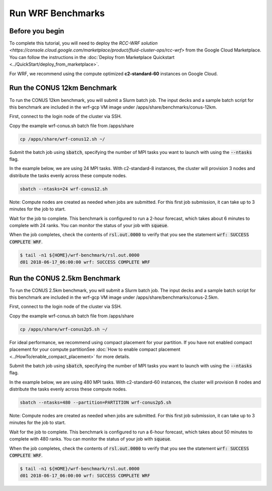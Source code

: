 ####################
Run WRF Benchmarks
####################


=================
Before you begin
=================
To complete this tutorial, you will need to deploy the `RCC-WRF solution <https://console.cloud.google.com/marketplace/product/fluid-cluster-ops/rcc-wrf>` from the Google Cloud Marketplace. You can follow the instructions in the :doc:`Deploy from Marketplace Quickstart <../QuickStart/deploy_from_marketplace>`.

For WRF, we recommend using the compute optimized **c2-standard-60** instances on Google Cloud.

=============================
Run the CONUS 12km Benchmark
=============================
To run the CONUS 12km benchmark, you will submit a Slurm batch job. The input decks and a sample batch script for this benchmark are included in the wrf-gcp VM image under /apps/share/benchmarks/conus-12km.

First, connect to the login node of the cluster via SSH.

Copy the example wrf-conus.sh batch file from /apps/share

.. code-block:: shell

    cp /apps/share/wrf-conus12.sh ~/

Submit the batch job using :code:`sbatch`, specifying the number of MPI tasks you want to launch with using the :code:`--ntasks` flag. 

In the example below, we are using 24 MPI tasks. With c2-standard-8 instances, the cluster will provision 3 nodes and distribute the tasks evenly across these compute nodes.

.. code-block:: shell

    sbatch --ntasks=24 wrf-conus12.sh


Note: Compute nodes are created as needed when jobs are submitted. For this first job submission, it can take up to 3 minutes for the job to start.

Wait for the job to complete. This benchmark is configured to run a 2-hour forecast, which takes about 6 minutes to complete with 24 ranks. You can monitor the status of your job with :code:`squeue`.

When the job completes, check the contents of :code:`rsl.out.0000` to verify that you see the statement :code:`wrf: SUCCESS COMPLETE WRF`.

.. code-block:: shell

    $ tail -n1 ${HOME}/wrf-benchmark/rsl.out.0000
    d01 2018-06-17_06:00:00 wrf: SUCCESS COMPLETE WRF


=============================
Run the CONUS 2.5km Benchmark
=============================
To run the CONUS 2.5km benchmark, you will submit a Slurm batch job. The input decks and a sample batch script for this benchmark are included in the wrf-gcp VM image under /apps/share/benchmarks/conus-2.5km.

First, connect to the login node of the cluster via SSH.

Copy the example wrf-conus.sh batch file from /apps/share

.. code-block:: shell

    cp /apps/share/wrf-conus2p5.sh ~/

For ideal performance, we recommend using compact placement for your partition. If you have not enabled compact placement for your compute partitionSee :doc:`How to enable compact placement <../HowTo/enable_compact_placement>` for more details.

Submit the batch job using :code:`sbatch`, specifying the number of MPI tasks you want to launch with using the :code:`--ntasks` flag. 

In the example below, we are using 480 MPI tasks. With c2-standard-60 instances, the cluster will provision 8 nodes and distribute the tasks evenly across these compute nodes.

.. code-block:: shell

    sbatch --ntasks=480 --partition=PARTITION wrf-conus2p5.sh


Note: Compute nodes are created as needed when jobs are submitted. For this first job submission, it can take up to 3 minutes for the job to start.

Wait for the job to complete. This benchmark is configured to run a 6-hour forecast, which takes about 50 minutes to complete with 480 ranks. You can monitor the status of your job with :code:`squeue`.

When the job completes, check the contents of :code:`rsl.out.0000` to verify that you see the statement :code:`wrf: SUCCESS COMPLETE WRF`.

.. code-block:: shell

    $ tail -n1 ${HOME}/wrf-benchmark/rsl.out.0000
    d01 2018-06-17_06:00:00 wrf: SUCCESS COMPLETE WRF


